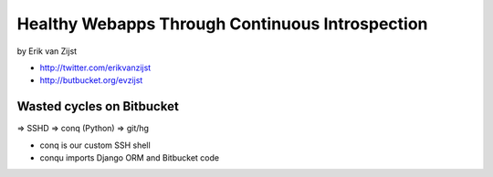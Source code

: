=================================================
Healthy Webapps Through Continuous Introspection
=================================================

by Erik van Zijst

* http://twitter.com/erikvanzijst
* http://butbucket.org/evzijst

Wasted cycles on Bitbucket
============================

=> SSHD => conq (Python) => git/hg

* conq is our custom SSH shell
* conqu imports Django ORM and Bitbucket code